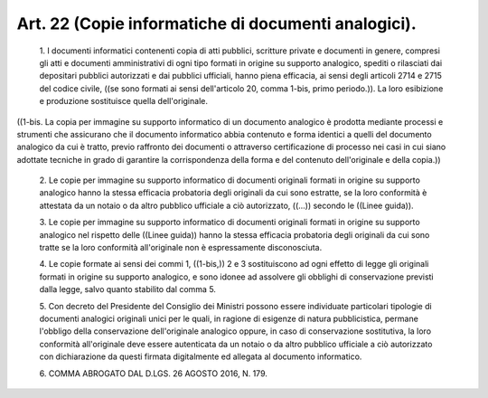 Art. 22  (Copie informatiche di documenti analogici). 
^^^^^^^^^^^^^^^^^^^^^^^^^^^^^^^^^^^^^^^^^^^^^^^^^^^^^^


  1\. I documenti  informatici  contenenti  copia  di  atti  pubblici, scritture  private  e  documenti  in  genere,  compresi  gli  atti  e documenti amministrativi di ogni tipo formati in origine su  supporto analogico, spediti o rilasciati dai depositari pubblici autorizzati e dai  pubblici  ufficiali,  hanno  piena  efficacia,  ai  sensi  degli articoli 2714 e 2715 del codice civile, ((se sono  formati  ai  sensi dell'articolo 20, comma 1-bis, primo periodo.)). La loro esibizione e produzione sostituisce quella dell'originale. 


((1-bis. La copia  per  immagine  su  supporto  informatico  di  un documento analogico è prodotta mediante  processi  e  strumenti  che assicurano che il  documento  informatico  abbia  contenuto  e  forma identici a quelli del documento analogico da cui  è  tratto,  previo raffronto dei documenti o attraverso certificazione di  processo  nei casi in  cui  siano  adottate  tecniche  in  grado  di  garantire  la corrispondenza della forma e del  contenuto  dell'originale  e  della copia.)) 

  2\. Le copie per  immagine  su  supporto  informatico  di  documenti originali formati in origine su supporto analogico  hanno  la  stessa efficacia probatoria degli originali da cui sono estratte, se la loro conformità è attestata da un notaio o da altro pubblico ufficiale a ciò autorizzato, ((...)) secondo le ((Linee guida)). 

  3\. Le copie per  immagine  su  supporto  informatico  di  documenti originali formati in origine su supporto analogico nel rispetto delle ((Linee guida)) hanno la stessa efficacia probatoria degli  originali da cui sono tratte  se  la  loro  conformità  all'originale  non  è espressamente disconosciuta. 

  4\. Le copie formate  ai  sensi  dei  commi  1,  ((1-bis,))  2  e  3 sostituiscono ad ogni effetto  di  legge  gli  originali  formati  in origine su  supporto  analogico,  e  sono  idonee  ad  assolvere  gli obblighi  di  conservazione  previsti  dalla  legge,   salvo   quanto stabilito dal comma 5. 

  5\. Con decreto del Presidente del Consiglio  dei  Ministri  possono essere  individuate  particolari  tipologie  di  documenti  analogici originali unici per le  quali,  in  ragione  di  esigenze  di  natura pubblicistica, permane l'obbligo della  conservazione  dell'originale analogico oppure, in  caso  di  conservazione  sostitutiva,  la  loro conformità all'originale deve essere autenticata da un notaio  o  da altro pubblico ufficiale a  ciò  autorizzato  con  dichiarazione  da questi firmata digitalmente ed allegata al documento informatico. 

  6\. COMMA ABROGATO DAL D.LGS. 26 AGOSTO 2016, N. 179. 
